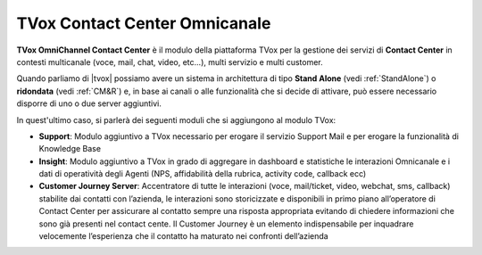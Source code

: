 ==============================
TVox Contact Center Omnicanale
==============================

**TVox OmniChannel Contact Center** è il modulo della piattaforma TVox per la gestione dei servizi di **Contact Center** in contesti multicanale (voce, mail, chat, video, etc...), multi servizio e multi customer.

.. Per ciascun cliente è possibile definire IVR e servizi di Contact center personalizzabili.


Quando parliamo di |tvox| possiamo avere un sistema in architettura di tipo **Stand Alone** (vedi :ref:`StandAlone`) o **ridondata** (vedi :ref:`CM&R`) e, in base ai canali o alle funzionalità che si decide di attivare, può essere necessario disporre di uno o due server aggiuntivi.

In quest'ultimo caso, si parlerà dei seguenti moduli che si aggiungono al modulo TVox:

* **Support**: Modulo aggiuntivo a TVox necessario per erogare il servizio Support Mail e per erogare la funzionalità di Knowledge Base

* **Insight**: Modulo aggiuntivo a TVox in grado di aggregare in dashboard e statistiche le interazioni Omnicanale e i dati di operatività degli Agenti (NPS, affidabilità della rubrica, activity code, callback ecc)

* **Customer Journey Server**: Accentratore di tutte le interazioni (voce, mail/ticket, video, webchat, sms, callback) stabilite dai contatti con l’azienda, le interazioni sono storicizzate e disponibili in primo piano all’operatore di Contact Center per assicurare al contatto sempre una risposta appropriata evitando di chiedere informazioni che sono già presenti nel contact cente. Il Customer Journey è un elemento indispensabile per inquadrare velocemente l’esperienza che il contatto ha maturato nei confronti dell’azienda


.. .. note:: Il modulo TVox **Contact Center** per il solo canale telefonico può essere erogato anche su un solo server (sia esso fisico, virtuale che in Cloud).


.. .. important:: Nel caso **TVox Contact Center Omnicanale mail** oppure nel caso si abbia necessità di avere prestazioni evolute (*Knoledge base, Dashboard, Customer Journey*) è necessario avere un ulteriore server (*Stand Alone o Ridondato*) per l'erogazione di tali servizi. **A prescindere dall'esigenza o meno di avere il server aggiuntivo, le configurazioni vengono eseguite tutte su server principale**.
    


